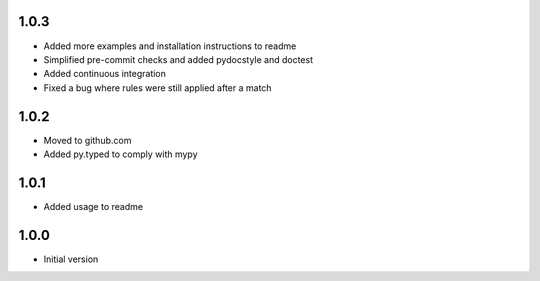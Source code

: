 1.0.3
=====
* Added more examples and installation instructions to readme
* Simplified pre-commit checks and added pydocstyle and doctest
* Added continuous integration
* Fixed a bug where rules were still applied after a match

1.0.2
=====
* Moved to github.com
* Added py.typed to comply with mypy

1.0.1
=====
* Added usage to readme

1.0.0
=====
* Initial version
